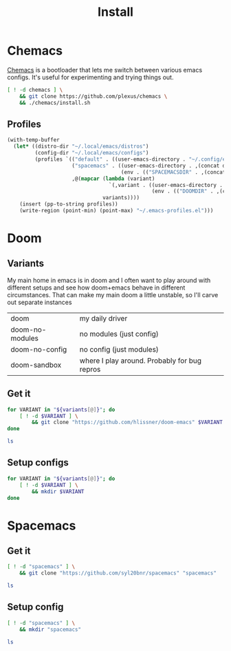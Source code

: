 #+TITLE: Install
#+PROPERTY: header-args :mkdirp yes

* Chemacs
[[https://github.com/plexus/chemacs][Chemacs]] is a bootloader that lets me switch between various emacs configs. It's useful for experimenting and trying things out.
#+BEGIN_SRC bash :dir ~/.local/src
[ ! -d chemacs ] \
    && git clone https://github.com/plexus/chemacs \
    && ./chemacs/install.sh
#+END_SRC

** Profiles
#+NAME: generate-profiles
#+BEGIN_SRC emacs-lisp :var variants=doom-variants[,0]
(with-temp-buffer
  (let* ((distro-dir "~/.local/emacs/distros")
         (config-dir "~/.local/emacs/configs")
         (profiles `(("default" . ((user-emacs-directory . "~/.config/emacs")))
                     ("spacemacs" . ((user-emacs-directory . ,(concat distro-dir "/spacemacs"))
                                     (env . (("SPACEMACSDIR" . ,(concat config-dir "/spacemacs"))))))
                     ,@(mapcar (lambda (variant)
                                 `(,variant . ((user-emacs-directory . ,(concat distro-dir "/" variant))
                                               (env . (("DOOMDIR" . ,(concat config-dir "/" variant)))))))
                               variants))))
    (insert (pp-to-string profiles))
    (write-region (point-min) (point-max) "~/.emacs-profiles.el")))
#+END_SRC

* Doom
:PROPERTIES:
:header-args: :var variants=doom-variants[,0]
:END:
** Variants
My main home in emacs is in doom and I often want to play around with different setups and see how doom+emacs behave in different circumstances. That can make my main doom a little unstable, so I'll carve out separate instances

#+NAME: doom-variants
| doom            | my daily driver                              |
| doom-no-modules | no modules (just config)                     |
| doom-no-config  | no config (just modules)                     |
| doom-sandbox    | where I play around. Probably for bug repros |

** Get it
#+BEGIN_SRC bash :dir ~/.local/emacs/distros
for VARIANT in "${variants[@]}"; do
    [ ! -d $VARIANT ] \
        && git clone "https://github.com/hlissner/doom-emacs" $VARIANT
done

ls
#+END_SRC

** Setup configs
#+BEGIN_SRC bash :dir ~/.local/emacs/configs
for VARIANT in "${variants[@]}"; do
    [ ! -d $VARIANT ] \
        && mkdir $VARIANT
done
#+END_SRC

* Spacemacs
** Get it
#+BEGIN_SRC bash :dir ~/.local/emacs/distros
[ ! -d "spacemacs" ] \
    && git clone "https://github.com/syl20bnr/spacemacs" "spacemacs"

ls
#+END_SRC
** Setup config
#+BEGIN_SRC bash :dir ~/.local/emacs/configs
[ ! -d "spacemacs" ] \
    && mkdir "spacemacs"

ls
#+END_SRC
